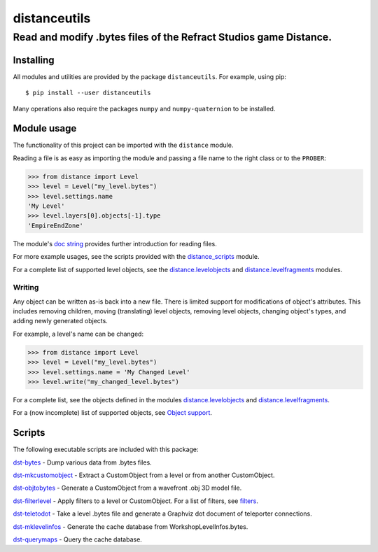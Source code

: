 *************
distanceutils
*************

Read and modify .bytes files of the Refract Studios game Distance.
##################################################################

Installing
==========

All modules and utilities are provided by the package ``distanceutils``.
For example, using pip::

  $ pip install --user distanceutils

Many operations also require the packages ``numpy`` and ``numpy-quaternion`` to
be installed.


_`Module usage`
===============

The functionality of this project can be imported with the ``distance`` module.

Reading a file is as easy as importing the module and passing a file name to
the right class or to the ``PROBER``:

.. code:: pycon

  >>> from distance import Level
  >>> level = Level("my_level.bytes")
  >>> level.settings.name
  'My Level'
  >>> level.layers[0].objects[-1].type
  'EmpireEndZone'

The module's `doc string`_ provides further introduction for reading files.

For more example usages, see the scripts provided with the distance_scripts_
module.

For a complete list of supported level objects, see the
distance.levelobjects_ and distance.levelfragments_ modules.


Writing
-------

Any object can be written as-is back into a new file. There is limited support
for modifications of object's attributes. This includes removing children,
moving (translating) level objects, removing level objects, changing object's
types, and adding newly generated objects.

For example, a level's name can be changed:

.. code:: pycon

  >>> from distance import Level
  >>> level = Level("my_level.bytes")
  >>> level.settings.name = 'My Changed Level'
  >>> level.write("my_changed_level.bytes")

For a complete list, see the objects defined in the modules
distance.levelobjects_ and distance.levelfragments_.

For a (now incomplete) list of supported objects, see `Object support`_.


.. _`doc string`: ./distance/__init__.py
.. _`Object support`: ./doc/OBJECT_SUPPORT.rst
.. _distance.levelobjects: ./distance/levelobjects.py
.. _distance.levelfragments: ./distance/levelfragments.py
.. _distance_scripts: ./distance_scripts/


Scripts
=======

The following executable scripts are included with this package:

`dst-bytes`_ - Dump various data from .bytes files.

`dst-mkcustomobject`_ - Extract a CustomObject from a level or from another CustomObject.

`dst-objtobytes`_ - Generate a CustomObject from a wavefront .obj 3D model file.

`dst-filterlevel`_ - Apply filters to a level or CustomObject. For a list of filters, see filters_.

`dst-teletodot`_ - Take a level .bytes file and generate a Graphviz dot document of teleporter connections.

`dst-mklevelinfos`_ - Generate the cache database from WorkshopLevelInfos.bytes.

`dst-querymaps`_ - Query the cache database.


.. _filters: ./doc/FILTERS.rst

.. _`dst-bytes`: ./doc/SCRIPTS.rst#dst-bytes
.. _`dst-mkcustomobject`: ./doc/SCRIPTS.rst#dst-mkcustomobject
.. _`dst-objtobytes`: ./doc/SCRIPTS.rst#dst-objtobytes
.. _`dst-filterlevel`: ./doc/SCRIPTS.rst#dst-filterlevel
.. _`dst-teletodot`: ./doc/SCRIPTS.rst#dst-teletodot
.. _`dst-mklevelinfos`: ./doc/SCRIPTS.rst#workshoplevelinfos-database
.. _`dst-querymaps`: ./doc/SCRIPTS.rst#workshoplevelinfos-database

